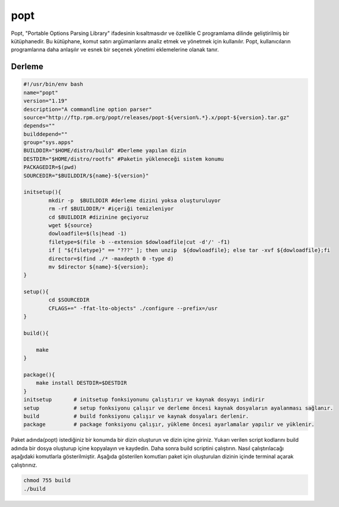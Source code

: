 popt
++++

Popt, "Portable Options Parsing Library" ifadesinin kısaltmasıdır ve özellikle C programlama dilinde geliştirilmiş bir kütüphanedir. Bu kütüphane, komut satırı argümanlarını analiz etmek ve yönetmek için kullanılır. Popt, kullanıcıların programlarına daha anlaşılır ve esnek bir seçenek yönetimi eklemelerine olanak tanır.

Derleme
--------

.. code-block:: shell
	
	#!/usr/bin/env bash
	name="popt"
	version="1.19"
	description="A commandline option parser"
	source="http://ftp.rpm.org/popt/releases/popt-${version%.*}.x/popt-${version}.tar.gz"
	depends=""
	builddepend=""
	group="sys.apps"
	BUILDDIR="$HOME/distro/build" #Derleme yapılan dizin
	DESTDIR="$HOME/distro/rootfs" #Paketin yükleneceği sistem konumu
	PACKAGEDIR=$(pwd)
	SOURCEDIR="$BUILDDIR/${name}-${version}"

	initsetup(){
		mkdir -p  $BUILDDIR #derleme dizini yoksa oluşturuluyor
		rm -rf $BUILDDIR/* #içeriği temizleniyor
		cd $BUILDDIR #dizinine geçiyoruz
		wget ${source}
		dowloadfile=$(ls|head -1)
		filetype=$(file -b --extension $dowloadfile|cut -d'/' -f1)
		if [ "${filetype}" == "???" ]; then unzip  ${dowloadfile}; else tar -xvf ${dowloadfile};fi
		director=$(find ./* -maxdepth 0 -type d)
		mv $director ${name}-${version};
	}

	setup(){
		cd $SOURCEDIR
		CFLAGS+=" -ffat-lto-objects" ./configure --prefix=/usr
	}

	build(){
		
	    make
	}

	package(){
	    make install DESTDIR=$DESTDIR
	}
	initsetup       # initsetup fonksiyonunu çalıştırır ve kaynak dosyayı indirir
	setup           # setup fonksiyonu çalışır ve derleme öncesi kaynak dosyaların ayalanması sağlanır.
	build           # build fonksiyonu çalışır ve kaynak dosyaları derlenir.
	package         # package fonksiyonu çalışır, yükleme öncesi ayarlamalar yapılır ve yüklenir.


Paket adında(popt) istediğiniz bir konumda bir dizin oluşturun ve dizin içine giriniz. Yukarı verilen script kodlarını build adında bir dosya oluşturup içine kopyalayın ve kaydedin. Daha sonra build scriptini çalıştırın. Nasıl çalıştırılacağı aşağıdaki komutlarla gösterilmiştir. Aşağıda gösterilen komutları paket için oluşturulan dizinin içinde terminal açarak çalıştırınız.


.. code-block:: shell
	
	chmod 755 build
	./build
  
.. raw:: pdf

   PageBreak



